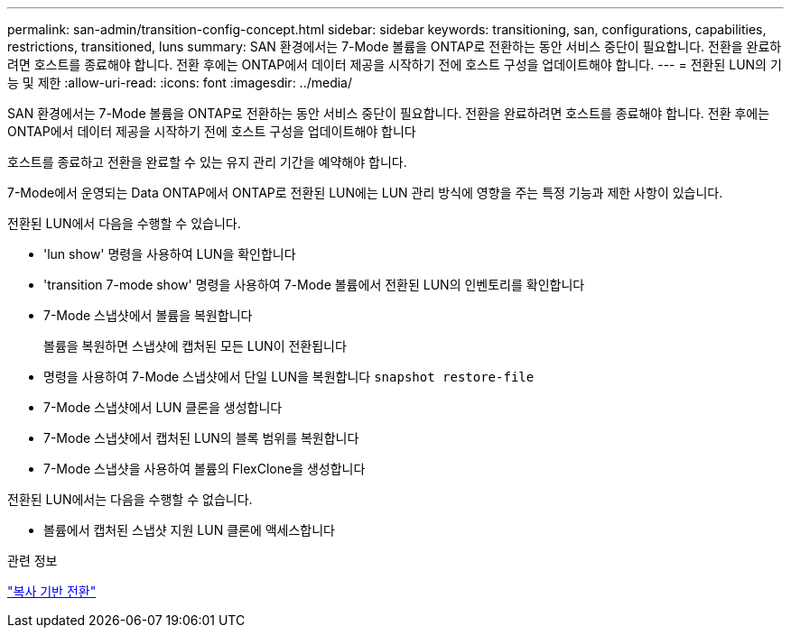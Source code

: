 ---
permalink: san-admin/transition-config-concept.html 
sidebar: sidebar 
keywords: transitioning, san, configurations, capabilities, restrictions, transitioned, luns 
summary: SAN 환경에서는 7-Mode 볼륨을 ONTAP로 전환하는 동안 서비스 중단이 필요합니다. 전환을 완료하려면 호스트를 종료해야 합니다. 전환 후에는 ONTAP에서 데이터 제공을 시작하기 전에 호스트 구성을 업데이트해야 합니다. 
---
= 전환된 LUN의 기능 및 제한
:allow-uri-read: 
:icons: font
:imagesdir: ../media/


[role="lead"]
SAN 환경에서는 7-Mode 볼륨을 ONTAP로 전환하는 동안 서비스 중단이 필요합니다. 전환을 완료하려면 호스트를 종료해야 합니다. 전환 후에는 ONTAP에서 데이터 제공을 시작하기 전에 호스트 구성을 업데이트해야 합니다

호스트를 종료하고 전환을 완료할 수 있는 유지 관리 기간을 예약해야 합니다.

7-Mode에서 운영되는 Data ONTAP에서 ONTAP로 전환된 LUN에는 LUN 관리 방식에 영향을 주는 특정 기능과 제한 사항이 있습니다.

전환된 LUN에서 다음을 수행할 수 있습니다.

* 'lun show' 명령을 사용하여 LUN을 확인합니다
* 'transition 7-mode show' 명령을 사용하여 7-Mode 볼륨에서 전환된 LUN의 인벤토리를 확인합니다
* 7-Mode 스냅샷에서 볼륨을 복원합니다
+
볼륨을 복원하면 스냅샷에 캡처된 모든 LUN이 전환됩니다

* 명령을 사용하여 7-Mode 스냅샷에서 단일 LUN을 복원합니다 `snapshot restore-file`
* 7-Mode 스냅샷에서 LUN 클론을 생성합니다
* 7-Mode 스냅샷에서 캡처된 LUN의 블록 범위를 복원합니다
* 7-Mode 스냅샷을 사용하여 볼륨의 FlexClone을 생성합니다


전환된 LUN에서는 다음을 수행할 수 없습니다.

* 볼륨에서 캡처된 스냅샷 지원 LUN 클론에 액세스합니다


.관련 정보
link:https://docs.netapp.com/us-en/ontap-7mode-transition/copy-based/index.html["복사 기반 전환"]
